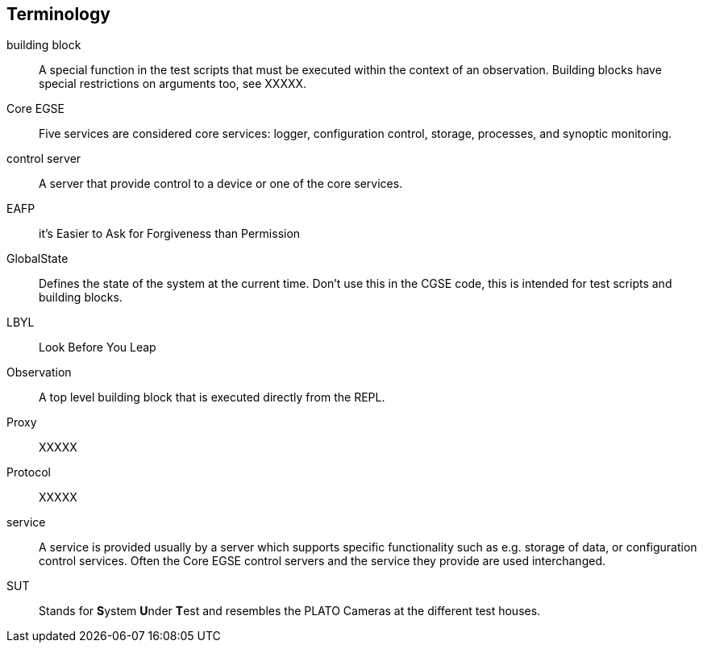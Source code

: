 [glossary]
== Terminology

[glossary]
building block::
    A special function in the test scripts that must be executed within the context of an observation. Building blocks have special restrictions on arguments too, see XXXXX.
Core EGSE::
    Five services are considered core services: logger, configuration control, storage, processes, and synoptic monitoring.
control server::
    A server that provide control to a device or one of the core services.
EAFP::
    it’s Easier to Ask for Forgiveness than Permission
GlobalState::
    Defines the state of the system at the current time. Don't use this in the CGSE code, this is intended for test scripts and building blocks.
LBYL::
    Look Before You Leap
Observation::
    A top level building block that is executed directly from the REPL.
Proxy::
    XXXXX
Protocol::
    XXXXX
service::
    A service is provided usually by a server which supports specific functionality such as e.g. storage of data, or configuration control services. Often the Core EGSE control servers and the service they provide are used interchanged.
SUT::
    Stands for **S**ystem **U**nder **T**est and resembles the PLATO Cameras at the different test houses.
